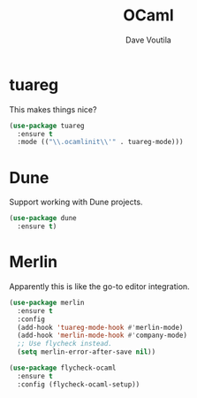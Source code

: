 #+TITLE: OCaml
#+Author: Dave Voutila
#+Email: voutilad@gmail.com

* tuareg
  This makes things nice?

  #+BEGIN_SRC emacs-lisp
    (use-package tuareg
      :ensure t
      :mode (("\\.ocamlinit\\'" . tuareg-mode)))
  #+END_SRC

* Dune
  Support working with Dune projects.

   #+BEGIN_SRC emacs-lisp
     (use-package dune
       :ensure t)
  #+END_SRC

* Merlin
  Apparently this is like the go-to editor integration.

  #+BEGIN_SRC emacs-lisp
    (use-package merlin
      :ensure t
      :config
      (add-hook 'tuareg-mode-hook #'merlin-mode)
      (add-hook 'merlin-mode-hook #'company-mode)
      ;; Use flycheck instead.
      (setq merlin-error-after-save nil))

    (use-package flycheck-ocaml
      :ensure t
      :config (flycheck-ocaml-setup))
  #+END_SRC
